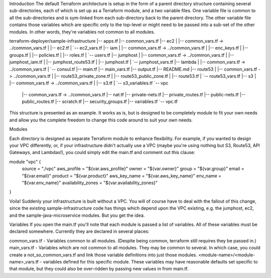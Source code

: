 Introduction
The default Terraform architecture is setup in the form of a parent directory structure containing several sub-directories, each of which is set up as a Terraform module, and a two variable files. One variable file is common to all the sub-directories and is sym-linked from each sub-directory back to the parent directory. The other variable file contains those variables which are specific only to the top-level or might need to be passed into a sub-set of the other modules. In other words, they're variables not common to all modules.

terraform-deployer/sample-infrastructure
|-- apps.tf
|-- common_vars.tf
|-- ec2
|   |-- common_vars.tf -> ../common_vars.tf
|   |-- ec2.tf
|   `-- ec2_vars.tf
|-- iam
|   |-- common_vars.tf -> ../common_vars.tf
|   |-- enc_keys.tf
|   |-- groups.tf
|   |-- policies.tf
|   |-- roles.tf
|   `-- users.tf
|-- jumphost
|   |-- common_vars.tf -> ../common_vars.tf
|   |-- jumphost_iam.tf
|   |-- jumphost_route53.tf
|   |-- jumphost.tf
|   `-- jumphost_vars.tf
|-- lambda
|   |-- common_vars.tf -> ../common_vars.tf
|   `-- consul.tf
|-- main.tf
|-- main_vars.tf
|-- output.tf
|-- README.md
|-- route53
|   |-- common_vars.tf -> ../common_vars.tf
|   |-- route53_private_zone.tf
|   |-- route53_public_zone.tf
|   |-- route53.tf
|   `-- route53_vars.tf
|-- s3
|   |-- common_vars.tf -> ../common_vars.tf
|   |-- s3.tf
|   `-- s3_variables.tf
`-- vpc
    |-- common_vars.tf -> ../common_vars.tf
    |-- nat.tf
    |-- private-nets.tf
    |-- private_routes.tf
    |-- public-nets.tf
    |-- public_routes.tf
    |-- scratch.tf
    |-- security_groups.tf
    |-- variables.tf
    `-- vpc.tf

This structure is presented as an example. It works as is, but is designed to be completely module to fit your own needs and allow you the complete freedom to change this code around to suit your own needs.

Modules

Each directory is designed as separate Terraform module to enhance flexibility.  For example, if you wanted to design your VPC differently, or, if your infrastructure didn't actually use a VPC (maybe you're using nothing but S3, Route53, API Gateways, and Lambdas!), you could simply edit the main.tf and comment out this clause:

module "vpc" {
  source                = "./vpc"
  aws_profile           = "${var.aws_profile}"
  owner                 = "${var.owner}"
  group                 = "${var.group}"
  email                 = "${var.email}"
  product               = "${var.product}"
  aws_key_name          = "${var.aws_key_name}"
  env_name              = "${var.env_name}"
  availability_zones    = "${var.availability_zones}"
}

Voila! Suddenly your infrastructure is built without a VPC. You will of course have to deal with the fallout of this change, since the existing sample-infrastructure code has things which depend upon the VPC existing, e.g. the jumphost, ec2, and the sample-java-microservice modules.  But you get the idea.

Variables
If you open the main.tf you'll note that each module is passed a list of variables.  All of these variables must be declared somewhere. Currently they are declared in several places:

common_vars.tf - Variables common to all modules. (Despite being common, terraform still requires they be passed in.)
main_vars.tf - Variables which are not common to all modules. They may be common to several. In which case, you could create a not_so_common_vars.tf and link those variable definitions into just those modules.
<module-name>/<module-name>_vars.tf - variables defined for this specific module. These variables may have reasonable defaults set specific to that module, but they could also be over-ridden by passing new values in from main.tf.
 
